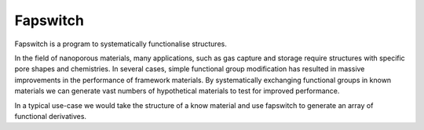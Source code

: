 Fapswitch
=========

Fapswitch is a program to systematically functionalise structures.

In the field of nanoporous materials, many applications, such as gas
capture and storage require structures with specific pore shapes and
chemistries. In several cases, simple functional group modification
has resulted in massive improvements in the performance of framework
materials. By systematically exchanging functional groups in known
materials we can generate vast numbers of hypothetical materials to
test for improved performance.

In a typical use-case we would take the structure of a know material
and use fapswitch to generate an array of functional derivatives.
